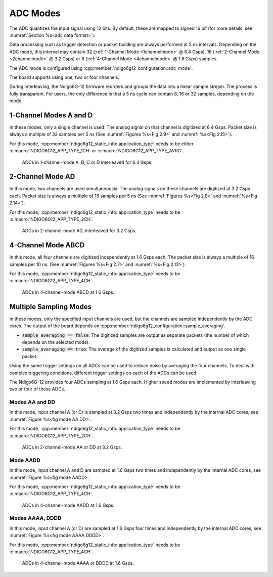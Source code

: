 .. _ADC Modes:

ADC Modes
~~~~~~~~~

The ADC quantizes the input signal using 12 bits. By default, these are mapped
to signed 16 bit (for more details, see :numref:`Section %s<adc data format>`).

Data processing such as trigger detection or packet building are always
performed at 5 ns intervals. Depending on the ADC mode, this interval
may contain 32 (:ref:`1-Channel Mode <1channelmode>` @ 6.4 Gsps),
16 (:ref:`2-Channel Mode <2channelmode>` @ 3.2 Gsps) or
8 (:ref:`4-Channel Mode <4channelmode>` @ 1.6 Gsps) samples.

The ADC mode is configured using
:cpp:member:`ndigo6g12_configuration::adc_mode`.

The board supports using one, two or four channels.

During interleaving, the Ndigo6G-12 firmware reorders and groups the data
into a linear sample stream. The process is fully transparent. For
users, the only difference is that a 5 ns cycle can contain
8, 16 or 32 samples, depending on the mode.


.. _1channelmode:

1-Channel Modes A and D
^^^^^^^^^^^^^^^^^^^^^^^
In these modes, only a single channel is used. The analog signal on that
channel is digitized at 6.4 Gsps. Packet size is always a multiple of 32
samples per 5 ns (See :numref:`Figures %s<Fig 2.9>`
and :numref:`%s<Fig 2.15>`).

For this mode, :cpp:member:`ndigo6g12_static_info::application_type` needs to
be either :c:macro:`NDIGO6G12_APP_TYPE_1CH` or
:c:macro:`NDIGO6G12_APP_TYPE_AVRG`.

.. _Fig 2.9:
.. figure:: ../figures/1ChannelMode.*

    ADCs in 1-channel-mode A, B, C or D interleaved for 6.4 Gsps.

.. _2channelmode:

2-Channel Mode AD
^^^^^^^^^^^^^^^^^
In this mode, two channels are used simultaneously. The analog signals
on these channels are digitized at 3.2 Gsps each.
Packet size is always a multiple of 16 samples per
5 ns (See :numref:`Figures %s<Fig 2.8>` and
:numref:`%s<Fig 2.14>`).

For this mode, :cpp:member:`ndigo6g12_static_info::application_type` needs to
be :c:macro:`NDIGO6G12_APP_TYPE_2CH`.

.. _Fig 2.8:
.. figure:: ../figures/2ChannelMode.*

    ADCs in 2-channel-mode AD, interleaved for 3.2 Gsps.

.. _4channelmode:

4-Channel Mode ABCD
^^^^^^^^^^^^^^^^^^^

In this mode, all four channels are digitized independently at 1.6 Gsps
each. The packet size is always a multiple of 16 samples per 10 ns. (See
:numref:`Figures %s<Fig 2.7>` and :numref:`%s<Fig 2.13>`).

For this mode, :cpp:member:`ndigo6g12_static_info::application_type` needs to
be :c:macro:`NDIGO6G12_APP_TYPE_4CH`.

.. _Fig 2.7:
.. figure:: ../figures/4ChannelMode.*

    ADCs in 4-channel-mode ABCD at 1.6 Gsps.

.. _multiple sampling modes:

Multiple Sampling Modes
^^^^^^^^^^^^^^^^^^^^^^^
In these modes, only the specified input channels are used, but the channels
are sampled independently by the ADC cores.
The output of the board depends on
:cpp:member:`ndigo6g12_configuration::sample_averaging`.

- :code:`sample_averaging == false`: The digitized samples are output
  as separate packets (the number of which depends on the selected mode).
- :code:`sample_averaging == true`: The average of the digitized
  samples is calculated and output as one single packet.

Using the same trigger settings on all ADCs can be used to reduce noise
by averaging the four channels.
To deal with complex triggering conditions, different trigger settings on each
of the ADCs can be used.

The Ndigo6G-12 provides four ADCs sampling at 1.6 Gsps each.
Higher speed modes are implemented by interleaving two or four of these ADCs.

Modes AA and DD
```````````````
In this mode, input channel A (or D) is sampled at 3.2 Gsps two times and
independently by the internal ADC cores, see
:numref:`Figure %s<fig mode AA DD>`.

For this mode, :cpp:member:`ndigo6g12_static_info::application_type` needs to
be :c:macro:`NDIGO6G12_APP_TYPE_2CH`.

.. _fig mode AA DD:
.. figure:: ../figures/2ChannelMode_AA_DD.*

    ADCs in 2-channel-mode AA or DD at 3.2 Gsps.

Mode AADD
`````````
In this mode, input channel A and D are sampled at 1.6 Gsps two times and
independently by the internal ADC cores, see
:numref:`Figure %s<fig mode AADD>`.

For this mode, :cpp:member:`ndigo6g12_static_info::application_type` needs to
be :c:macro:`NDIGO6G12_APP_TYPE_4CH`.

.. _fig mode AADD:
.. figure:: ../figures/4ChannelMode_AADD.*

    ADCs in 4-channel-mode AADD at 1.6 Gsps.

Modes AAAA, DDDD
````````````````
In this mode, input channel A (or D) are sampled at 1.6 Gsps four times and
independently by the internal ADC cores, see
:numref:`Figure %s<fig mode AAAA DDDD>`.

For this mode, :cpp:member:`ndigo6g12_static_info::application_type` needs to
be :c:macro:`NDIGO6G12_APP_TYPE_4CH`.

.. _fig mode AAAA DDDD:
.. figure:: ../figures/4ChannelMode_AAAA_DDDD.*

    ADCs in 4-channel-mode AAAA or DDDD at 1.6 Gsps.




